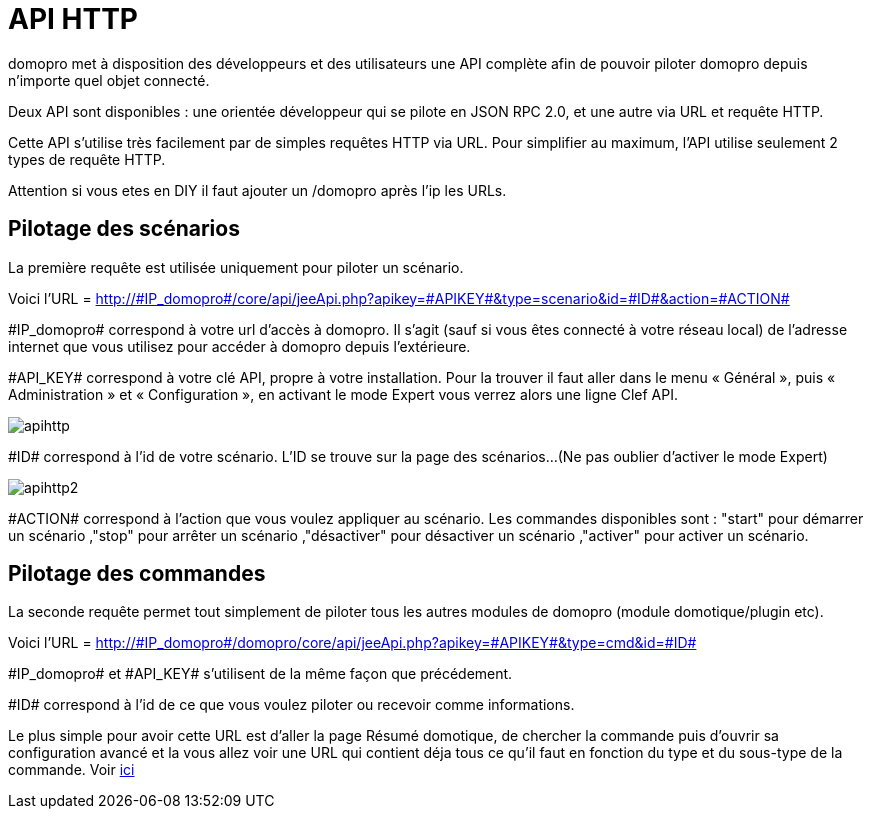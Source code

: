:icons: font

= API HTTP

domopro met à disposition des développeurs et des utilisateurs une API complète afin de pouvoir piloter domopro depuis n'importe quel objet connecté.

Deux API sont disponibles : une orientée développeur qui se pilote en JSON RPC 2.0, et une autre via URL et requête HTTP.

Cette API s'utilise très facilement par de simples requêtes HTTP via URL. Pour simplifier au maximum, l'API utilise seulement 2 types de requête HTTP.

Attention si vous etes en DIY il faut ajouter un /domopro après l'ip les URLs.

== Pilotage des scénarios

La première requête est utilisée uniquement pour piloter un scénario.

Voici l'URL = http://\#IP_domopro#/core/api/jeeApi.php?apikey=\#APIKEY#&type=scenario&id=\#ID#&action=\#ACTION#

\#IP_domopro# correspond à votre url d’accès à domopro. Il s’agit (sauf si vous êtes connecté à votre réseau local) de l’adresse internet que vous utilisez pour accéder à domopro depuis l’extérieure.

\#API_KEY# correspond à votre clé API, propre à votre installation. Pour la trouver il faut aller dans le menu « Général », puis « Administration » et « Configuration », en activant le mode Expert vous verrez alors une ligne Clef API.

image::../images/apihttp.jpg[]

\#ID# correspond à l’id de votre scénario. L'ID se trouve sur la page des scénarios...(Ne pas oublier d'activer le mode Expert)

image::../images/apihttp2.png[]

\#ACTION# correspond à l'action que vous voulez appliquer au scénario. Les commandes disponibles sont : "start" pour démarrer un scénario ,"stop" pour arrêter un scénario ,"désactiver" pour désactiver un scénario ,"activer" pour activer un scénario.

== Pilotage des commandes

La seconde requête permet tout simplement de piloter tous les autres modules de domopro (module domotique/plugin etc).

Voici l'URL = http://\#IP_domopro#/domopro/core/api/jeeApi.php?apikey=\#APIKEY#&type=cmd&id=\#ID#

\#IP_domopro# et \#API_KEY# s'utilisent de la même façon que précédement.

\#ID# correspond à l’id de ce que vous voulez piloter ou recevoir comme informations.

Le plus simple pour avoir cette URL est d'aller la page Résumé domotique, de chercher la commande puis d'ouvrir sa configuration avancé et la vous allez voir une URL qui contient déja tous ce qu'il faut en fonction du type et du sous-type de la commande. Voir link:https://domopro.fr/doc/documentation/core/fr_FR/doc-core-display.html#_informations_2[ici]
